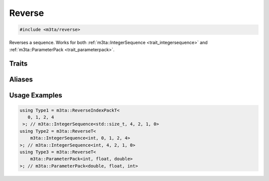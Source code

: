 .. _reference_reverse:

Reverse
=======

.. code-block:: cpp
   
   #include <m3ta/reverse>


Reverses a sequence. Works for both
:ref:`m3ta::IntegerSequence <trait_integersequence>` and
:ref:`m3ta::ParameterPack <trait_parameterpack>`.


Traits
------

.. _trait_reverse:

.. describe:: m3ta::Reverse
   
   .. code-block:: cpp
      
      template<typename T_Sequence>
      struct Reverse;
   
   
   :Template Parameters:
      - **T_Sequence** – Sequence.
   
   
   .. rubric:: Member Types
   
   .. describe:: type
      
      Either the type :ref:`m3ta::IntegerSequence <trait_integersequence>` or
      :ref:`m3ta::ParameterPack <trait_parameterpack>` resulting of the
      reversal.


Aliases
-------

.. _alias_reverset:

.. describe:: m3ta::ReverseT
   
   .. code-block:: cpp
      
      template<typename T_Sequence>
      using ReverseT = typename Reverse<T_Sequence>::type;
      
      
.. _alias_reverseintegerpack:

.. describe:: m3ta::ReverseIntegerPack
   
   .. code-block:: cpp
      
      template<typename T, T ... T_values>
      using ReverseIntegerPack =
          Reverse<IntegerSequence<T, T_values...>>;
      
      
.. _alias_reverseintegerpackt:

.. describe:: m3ta::ReverseIntegerPackT
   
   .. code-block:: cpp
      
      template<typename T, T ... T_values>
      using ReverseIntegerPackT =
          typename ReverseIntegerPack<T, T_values...>::type;
      
      
.. _alias_reverseindexpack:

.. describe:: m3ta::ReverseIndexPack
   
   .. code-block:: cpp
      
      template<std::size_t ... T_values>
      using ReverseIndexPack = Reverse<IndexSequence<T_values...>>;
      
      
.. _alias_reverseindexpackt:

.. describe:: m3ta::ReverseIndexPackT
   
   .. code-block:: cpp
      
      template<std::size_t ... T_values>
      using ReverseIndexPackT = typename ReverseIndexPack<T_values...>::type;


Usage Examples
--------------

.. _usageexamples_reverse:

.. code-block:: cpp
   
   using Type1 = m3ta::ReverseIndexPackT<
      0, 1, 2, 4
    >; // m3ta::IntegerSequence<std::size_t, 4, 2, 1, 0>
   using Type2 = m3ta::ReverseT<
       m3ta::IntegerSequence<int, 0, 1, 2, 4>
   >; // m3ta::IntegerSequence<int, 4, 2, 1, 0>
   using Type3 = m3ta::ReverseT<
       m3ta::ParameterPack<int, float, double>
   >; // m3ta::ParameterPack<double, float, int>
